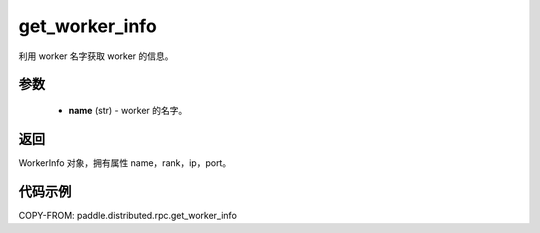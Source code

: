.. _cn_api_paddle_distributed_rpc_get_worker_info:

get_worker_info
-------------------------------


.. py:function:: paddle.distributed.rpc.get_worker_info(name)

利用 worker 名字获取 worker 的信息。

参数
:::::::::
    - **name** (str) - worker 的名字。

返回
:::::::::
WorkerInfo 对象，拥有属性 name，rank，ip，port。

代码示例
:::::::::
COPY-FROM: paddle.distributed.rpc.get_worker_info
